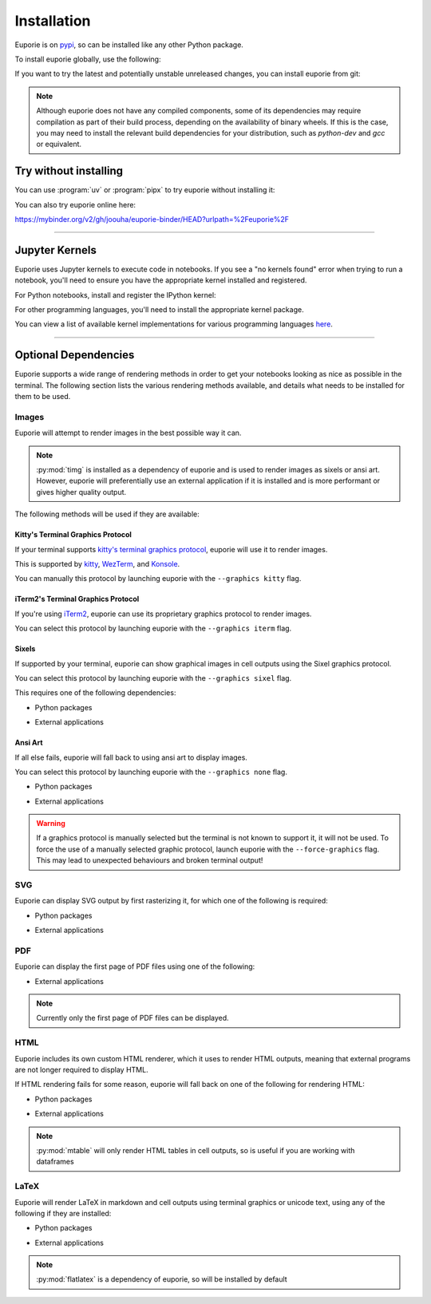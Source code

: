 ############
Installation
############

Euporie is on `pypi <https://pypi.org/project/euporie/>`_, so can be installed like any other Python package.

To install euporie globally, use the following:

.. tab-set::

   .. tab-item:: uv
      :sync: uv

      .. code-block:: console

         $ uv tool install euporie

   .. tab-item:: pipx
      :sync: pipx

      .. code-block:: console

         $ pipx install euporie

   .. tab-item:: pip
      :sync: pip

      .. code-block:: console

         $ pip install euporie

If you want to try the latest and potentially unstable unreleased changes, you can install euporie from git:

.. tab-set::

   .. tab-item:: uv
      :sync: uv

      .. code-block:: console

         $ uv tool install git+https://github.com/joouha/euporie.git@dev

   .. tab-item:: pipx
      :sync: pipx

      .. code-block:: console

         $ pipx install git+https://github.com/joouha/euporie.git@dev

   .. tab-item:: pip
      :sync: pip

      .. code-block:: console

         $ pip install git+https://github.com/joouha/euporie.git@dev


.. note::
   Although euporie does not have any compiled components, some of its dependencies may require compilation as part of their build process, depending on the availability of binary wheels. If this is the case, you may need to install the relevant build dependencies for your distribution, such as `python-dev` and `gcc` or equivalent.


**********************
Try without installing
**********************

You can use :program:`uv` or :program:`pipx` to try euporie without installing it:

.. tab-set::

   .. tab-item:: uv
      :sync: uv

      .. code-block:: console

         $ uvx euporie notebook

   .. tab-item:: pipx
      :sync: pipx

      .. code-block:: console

         $ pipx run --spec 'euporie[all]' euporie notebook

You can also try euporie online here:

https://mybinder.org/v2/gh/joouha/euporie-binder/HEAD?urlpath=%2Feuporie%2F


----

**************
Jupyter Kernels
**************

Euporie uses Jupyter kernels to execute code in notebooks. If you see a "no kernels found" error when trying to run a notebook, you'll need to ensure you have the appropriate kernel installed and registered.

For Python notebooks, install and register the IPython kernel:

.. tab-set::

   .. tab-item:: uv
      :sync: uv

      To install ``ipykernel`` in a virtual environment:

      .. code-block:: console

         $ uv pip install ipykernel
         $ uv run python -m ipykernel install --user


   .. tab-item:: pip
      :sync: pip

      To install ``ipykernel`` for the current user:

      .. code-block:: console

         $ pip install --user ipykernel
         $ python -m ipykernel install --user

For other programming languages, you'll need to install the appropriate kernel package.

You can view a list of available kernel implementations for various programming languages `here <https://github.com/jupyter/jupyter/wiki/Jupyter-kernels>`_.

----

*********************
Optional Dependencies
*********************

Euporie supports a wide range of rendering methods in order to get your notebooks looking as nice as possible in the terminal. The following section lists the various rendering methods available, and details what needs to be installed for them to be used.

Images
======

Euporie will attempt to render images in the best possible way it can.

.. note::
   :py:mod:`timg` is installed as a dependency of euporie and is used to render images as sixels or ansi art. However, euporie will preferentially use an external application if it is installed and is more performant or gives higher quality output.

The following methods will be used if they are available:

Kitty's Terminal Graphics Protocol
----------------------------------

If your terminal supports `kitty's terminal graphics protocol <https://sw.kovidgoyal.net/kitty/graphics-protocol.html>`_, euporie will use it to render images.

This is supported by `kitty <https://sw.kovidgoyal.net/kitty>`_, `WezTerm <https://wezfurlong.org/wezterm/>`_, and `Konsole <https://konsole.kde.org/>`_.

You can manually this protocol by launching euporie with the ``--graphics kitty`` flag.

iTerm2's Terminal Graphics Protocol
---------------------------------

If you're using `iTerm2 <https://iterm2.com/>`_, euporie can use its proprietary graphics protocol to render images.

You can select this protocol by launching euporie with the ``--graphics iterm`` flag.

Sixels
------

If supported by your terminal, euporie can show graphical images in cell outputs using the Sixel graphics protocol.

You can select this protocol by launching euporie with the ``--graphics sixel`` flag.

This requires one of the following dependencies:

* Python packages
   .. hlist::
      :columns: 3

      * :py:mod:`timg`
      * :py:mod:`teimpy`

* External applications
   .. hlist::
      :columns: 3

      * `img2sixel <https://saitoha.github.io/libsixel/#img2sixel>`_
      * `imagemagick <https://www.imagemagick.org>`_

Ansi Art
--------

If all else fails, euporie will fall back to using ansi art to display images.

You can select this protocol by launching euporie with the ``--graphics none`` flag.

* Python packages
   .. hlist::
      :columns: 3

      * :py:mod:`timg`
      * :py:mod:`chafa.py`

* External applications
   .. hlist::
      :columns: 3

      * `chafa <https://hpjansson.org/chafa/>`_
      * `timg <https://github.com/hzeller/timg>`_
      * `catimg <https://github.com/posva/catimg>`_
      * `icat <https://github.com/atextor/icat>`_
      * `tiv <https://github.com/radare/tiv>`_
      * `viu <https://github.com/atanunq/viu>`_
      * `img2unicode <https://github.com/matrach/img2unicode>`_
      * `jp2a <https://csl.name/jp2a/>`_
      * `img2txt <http://caca.zoy.org/wiki/libcaca>`_


.. warning::
   If a graphics protocol is manually selected but the terminal is not known to support it, it will not be used.
   To force the use of a manually selected graphic protocol, launch euporie with the ``--force-graphics`` flag.
   This may lead to unexpected behaviours and broken terminal output!

SVG
===

Euporie can display SVG output by first rasterizing it, for which one of the following is required:

* Python packages
   .. hlist::
      :columns: 3

      * :py:mod:`cairosvg`

* External applications
   .. hlist::
      :columns: 3

      * `imagemagick <https://www.imagemagick.org>`_

PDF
===

Euporie can display the first page of PDF files using one of the following:

* External applications
   .. hlist::
      :columns: 3

      * `imagemagick <https://www.imagemagick.org>`_
      * `chafa <https://hpjansson.org/chafa/>`_
      * `timg <https://github.com/hzeller/timg>`_
      * `tiv <https://github.com/radare/tiv>`_

.. note::
   Currently only the first page of PDF files can be displayed.

HTML
====

Euporie includes its own custom HTML renderer, which it uses to render HTML outputs, meaning that external programs are not longer required to display HTML.

If HTML rendering fails for some reason, euporie will fall back on one of the following for rendering HTML:

* Python packages
   .. hlist::
      :columns: 3

      * :py:mod:`mtable`

* External applications
   .. hlist::
      :columns: 3

      * `w3m <http://w3m.sourceforge.net/>`_
      * `elinks <http://elinks.or.cz/>`_
      * `lynx <https://lynx.browser.org/>`_
      * `links <http://links.twibright.com/>`_

.. note::
   :py:mod:`mtable` will only render HTML tables in cell outputs, so is useful if you are working with dataframes


LaTeX
=====

Euporie will render LaTeX in markdown and cell outputs using terminal graphics or unicode text, using any of the following if they are installed:

* Python packages
   .. hlist::
      :columns: 3

      * :py:mod:`flatlatex`
      * :py:mod:`sympy`
      * :py:mod:`pylatexenc`
      * :py:mod:`ipython`

* External applications
   .. hlist::
      :columns: 3

      * :command:`dvipng`
      * `utftex <https://github.com/bartp5/libtexprintf>`_

.. note::
   :py:mod:`flatlatex` is a dependency of euporie, so will be installed by default
